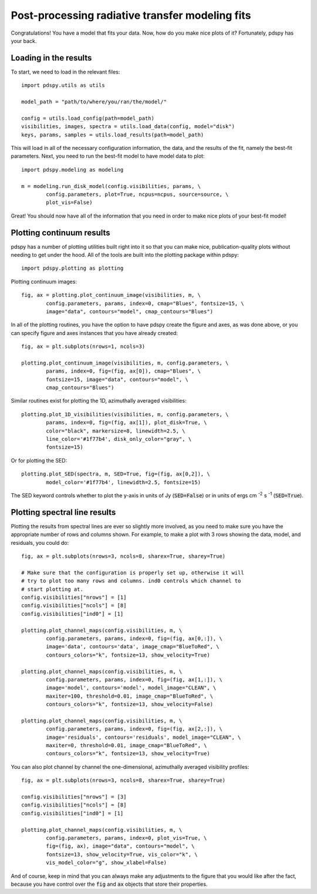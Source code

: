 ================================================
Post-processing radiative transfer modeling fits
================================================

Congratulations! You have a model that fits your data. Now, how do you make nice plots of it? Fortunately, pdspy has your back.

Loading in the results
""""""""""""""""""""""

To start, we need to load in the relevant files:
::

       import pdspy.utils as utils

       model_path = "path/to/where/you/ran/the/model/"

       config = utils.load_config(path=model_path)
       visibilities, images, spectra = utils.load_data(config, model="disk")
       keys, params, samples = utils.load_results(path=model_path)

This will load in all of the necessary configuration information, the data, and the results of the fit, namely the best-fit parameters. Next, you need to run the best-fit model to have model data to plot:
::

       import pdspy.modeling as modeling

       m = modeling.run_disk_model(config.visibilities, params, \
               config.parameters, plot=True, ncpus=ncpus, source=source, \
               plot_vis=False)

Great! You should now have all of the information that you need in order to make nice plots of your best-fit model!

Plotting continuum results
""""""""""""""""""""""""""

pdspy has a number of plotting utilities built right into it so that you can make nice, publication-quality plots without needing to get under the hood. All of the tools are built into the plotting package within pdspy:
::

       import pdspy.plotting as plotting

Plotting continuum images:
::

       fig, ax = plotting.plot_continuum_image(visibilities, m, \
               config.parameters, params, index=0, cmap="Blues", fontsize=15, \
               image="data", contours="model", cmap_contours="Blues")

In all of the plotting routines, you have the option to have pdspy create the figure and axes, as was done above, or you can specify figure and axes instances that you have already created:
::

       fig, ax = plt.subplots(nrows=1, ncols=3)

       plotting.plot_continuum_image(visibilities, m, config.parameters, \
               params, index=0, fig=(fig, ax[0]), cmap="Blues", \
               fontsize=15, image="data", contours="model", \
               cmap_contours="Blues")

Similar routines exist for plotting the 1D, azimuthally averaged visibilities:
::

       plotting.plot_1D_visibilities(visibilities, m, config.parameters, \
               params, index=0, fig=(fig, ax[1]), plot_disk=True, \
               color="black", markersize=8, linewidth=2.5, \
               line_color='#1f77b4', disk_only_color="gray", \
               fontsize=15)

Or for plotting the SED:
::

       plotting.plot_SED(spectra, m, SED=True, fig=(fig, ax[0,2]), \
               model_color='#1f77b4', linewidth=2.5, fontsize=15)

The SED keyword controls whether to plot the y-axis in units of Jy (:code:`SED=False`) or in units of ergs cm :sup:`-2` s :sup:`-1` (:code:`SED=True`).

Plotting spectral line results
""""""""""""""""""""""""""""""

Plotting the results from spectral lines are ever so slightly more involved, as you need to make sure you have the appropriate number of rows and columns shown. For example, to make a plot with 3 rows showing the data, model, and residuals, you could do:
::

      fig, ax = plt.subplots(nrows=3, ncols=8, sharex=True, sharey=True)

      # Make sure that the configuration is properly set up, otherwise it will
      # try to plot too many rows and columns. ind0 controls which channel to
      # start plotting at.
      config.visibilities["nrows"] = [1]
      config.visibilities["ncols"] = [8]
      config.visibilities["ind0"] = [1]

      plotting.plot_channel_maps(config.visibilities, m, \
              config.parameters, params, index=0, fig=(fig, ax[0,:]), \
              image='data', contours='data', image_cmap="BlueToRed", \
              contours_colors="k", fontsize=13, show_velocity=True)

      plotting.plot_channel_maps(config.visibilities, m, \
              config.parameters, params, index=0, fig=(fig, ax[1,:]), \
              image='model', contours='model', model_image="CLEAN", \
              maxiter=100, threshold=0.01, image_cmap="BlueToRed", \
              contours_colors="k", fontsize=13, show_velocity=False)

      plotting.plot_channel_maps(config.visibilities, m, \
              config.parameters, params, index=0, fig=(fig, ax[2,:]), \
              image='residuals', contours='residuals', model_image="CLEAN", \
              maxiter=0, threshold=0.01, image_cmap="BlueToRed", \
              contours_colors="k", fontsize=13, show_velocity=True)

You can also plot channel by channel the one-dimensional, azimuthally averaged visibility profiles:
::

      fig, ax = plt.subplots(nrows=3, ncols=8, sharex=True, sharey=True)

      config.visibilities["nrows"] = [3]
      config.visibilities["ncols"] = [8]
      config.visibilities["ind0"] = [1]

      plotting.plot_channel_maps(config.visibilities, m, \
              config.parameters, params, index=0, plot_vis=True, \
              fig=(fig, ax), image="data", contours="model", \
              fontsize=13, show_velocity=True, vis_color="k", \
              vis_model_color="g", show_xlabel=False)

And of course, keep in mind that you can always make any adjustments to the figure that you would like after the fact, because you have control over the :code:`fig` and :code:`ax` objects that store their properties.
